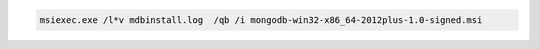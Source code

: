 .. cssclass:: copyable-code

.. code-block:: bat

   msiexec.exe /l*v mdbinstall.log  /qb /i mongodb-win32-x86_64-2012plus-1.0-signed.msi

